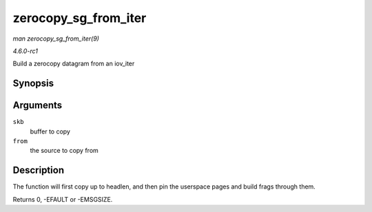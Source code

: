 
.. _API-zerocopy-sg-from-iter:

=====================
zerocopy_sg_from_iter
=====================

*man zerocopy_sg_from_iter(9)*

*4.6.0-rc1*

Build a zerocopy datagram from an iov_iter


Synopsis
========

.. c:function:: int zerocopy_sg_from_iter( struct sk_buff * skb, struct iov_iter * from )

Arguments
=========

``skb``
    buffer to copy

``from``
    the source to copy from


Description
===========

The function will first copy up to headlen, and then pin the userspace pages and build frags through them.

Returns 0, -EFAULT or -EMSGSIZE.
